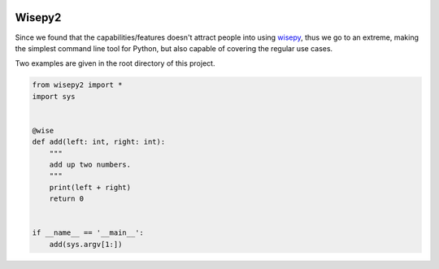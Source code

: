 .. image:: https://img.shields.io/pypi/v/wisepy2.svg
    :target: https://pypi.python.org/pypi/wisepy2

Wisepy2
==================

Since we found that the capabilities/features doesn't attract people into using `wisepy <https://github.com/Xython/wisepy>`_, thus
we go to an extreme, making the simplest command line tool for Python, but also capable of covering the regular use cases.

Two examples are given in the root directory of this project.


.. image:: https://raw.githubusercontent.com/Xython/wisepy2/master/example-add2.png
    :width: 90%
    :align: center

.. code-block :: Python

    from wisepy2 import *
    import sys


    @wise
    def add(left: int, right: int):
        """
        add up two numbers.
        """
        print(left + right)
        return 0


    if __name__ == '__main__':
        add(sys.argv[1:])